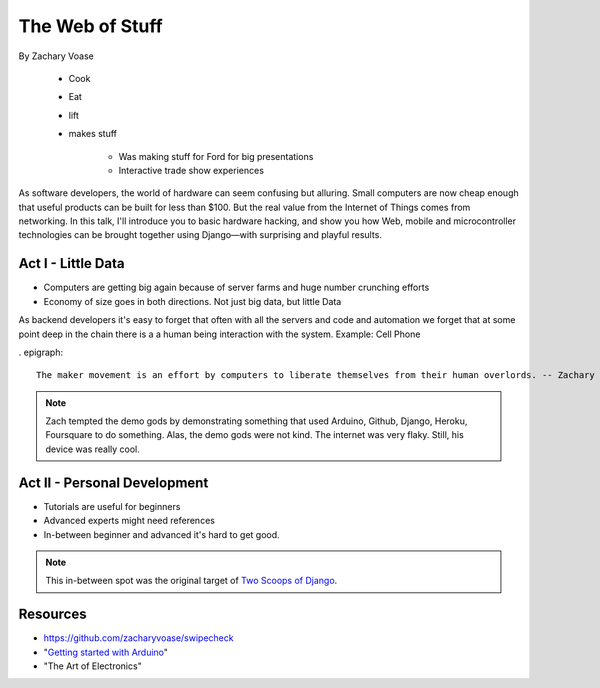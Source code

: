 ======================
The Web of Stuff
======================

By Zachary Voase

    * Cook
    * Eat
    * lift
    * makes stuff
    
        * Was making stuff for Ford for big presentations
        * Interactive trade show experiences

As software developers, the world of hardware can seem confusing but alluring. Small computers are now cheap enough that useful products can be built for less than $100. But the real value from the Internet of Things comes from networking. In this talk, I'll introduce you to basic hardware hacking, and show you how Web, mobile and microcontroller technologies can be brought together using Django—with surprising and playful results.

Act I - Little Data
========================

* Computers are getting big again because of server farms and huge number crunching efforts
* Economy of size goes in both directions. Not just big data, but little Data

As backend developers it's easy to forget that often with all the servers and code and automation we forget that at some point deep in the chain there is a a human being interaction with the system. Example: Cell Phone

. epigraph::

    The maker movement is an effort by computers to liberate themselves from their human overlords. -- Zachary Voase

.. note:: Zach tempted the demo gods by demonstrating something that used Arduino, Github, Django, Heroku, Foursquare to do something. Alas, the demo gods were not kind. The internet was very flaky.  Still, his device was really cool.

Act II - Personal Development
================================

* Tutorials are useful for beginners
* Advanced experts might need references
* In-between beginner and advanced it's hard to get good. 

.. note:: This in-between spot was the original target of `Two Scoops of Django`_.

Resources
==========

* https://github.com/zacharyvoase/swipecheck
* "`Getting started with Arduino`_"
* "The Art of Electronics"

.. _`Two Scoops of Django`: https://2scoops.org
.. _`Getting started with Arduino`: http://www.amazon.com/Getting-Started-Arduino-Massimo-Banzi/dp/1449309879/ref=sr_1_1?ie=UTF8&qid=1368700709&sr=8-1&tag=cn-001-20
